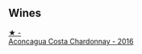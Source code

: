 
** Wines

#+begin_export html
<div class="flex-container">
  <a class="flex-item flex-item-left" href="/wines/419d4870-6c3b-4bdc-9005-4b99b36e2ded.html">
    <img class="flex-bottle" src="/images/41/9d4870-6c3b-4bdc-9005-4b99b36e2ded/2023-02-09-17-03-00-IMG-4864@512.webp"></img>
    <section class="h">★ -</section>
    <section class="h text-bolder">Aconcagua Costa Chardonnay - 2016</section>
  </a>

</div>
#+end_export
